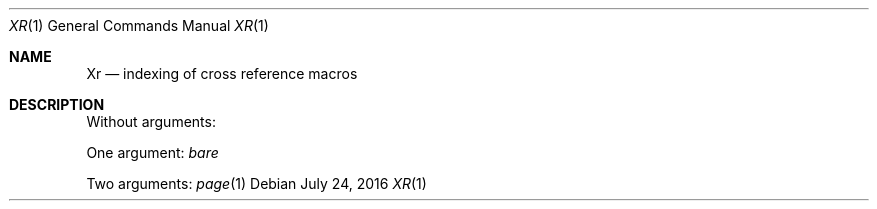 .Dd July 24, 2016
.Dt XR 1
.Os
.Sh NAME
.Nm \&Xr
.Nd indexing of cross reference macros
.Sh DESCRIPTION
Without arguments:
.Xr
.Pp
One argument:
.Xr bare
.Pp
Two arguments:
.Xr page 1
